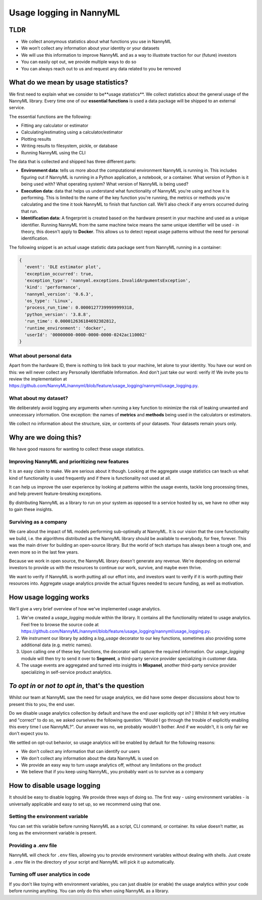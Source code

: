.. _usage_logging:

==========================
Usage logging in NannyML
==========================

TLDR
----

- We collect anonymous statistics about what functions you use in NannyML
- We won’t collect any information about your identity or your datasets
- We will use this information to improve NannyML and as a way to illustrate traction for our (future) investors
- You can easily opt out, we provide multiple ways to do so
- You can always reach out to us and request any data related to you be removed

What do we mean by usage statistics?
-------------------------------------

We first need to explain what we consider to be**usage statistics**. We collect statistics about the general
usage of the NannyML library. Every time one of our **essential functions** is used a data package will be
shipped to an external service.

The essential functions are the following:

- Fitting any calculator or estimator
- Calculating/estimating using a calculator/estimator
- Plotting results
- Writing results to filesystem, pickle, or database
- Running NannyML using the CLI

The data that is collected and shipped has three different parts:

- **Environment data**: tells us more about the computational environment NannyML is running in.
  This includes figuring out if NannyML is running in a Python application, a notebook, or a container.
  What version of Python is it being used with? What operating system? What version of NannyML is being used?
- **Execution data:** data that helps us understand what functionality of NannyML you're using and how it is performing.
  This is limited to the name of the key function you're running, the metrics or methods you're calculating and the
  time it took NannyML to finish that function call. We’ll also check if any errors occurred during that run.
- **Identification data:** A fingerprint is created based on the hardware present in your machine and used as a
  unique identifier. Running NannyML from the same machine twice means the same unique identifier will be used -
  in theory, this doesn't apply to **Docker**. This allows us to detect repeat usage patterns
  without the need for personal identification.

The following snippet is an actual usage statistic data package sent from NannyML running in a container:

.. code-block:: javascript

    {
      'event': 'DLE estimator plot',
      'exception_occurred': true,
      'exception_type': 'nannyml.exceptions.InvalidArgumentsException',
      'kind': 'performance',
      'nannyml_version': '0.6.3',
      'os_type': 'Linux',
      'process_run_time': 0.00001277399999999318,
      'python_version': '3.8.8',
      'run_time': 0.000012636184692382812,
      'runtime_environment': 'docker',
      'userId': '00000000-0000-0000-0000-0242ac110002'
    }

What about personal data
########################

Apart from the hardware ID, there is nothing to link back to your machine, let alone to your identity.
You have our word on this: we will never collect any Personally Identifiable Information.
And don't just take our word: verify it! We invite you to review the implementation at
https://github.com/NannyML/nannyml/blob/feature/usage_logging/nannyml/usage_logging.py.

What about my dataset?
######################

We deliberately avoid logging any arguments when running a key function to minimize the risk of leaking unwanted
and unnecessary information. One exception: the names of **metrics** and **methods** being used in the calculators or estimators.

We collect no information about the structure, size, or contents of your datasets. Your datasets remain yours only.


Why are we doing this?
----------------------

We have good reasons for wanting to collect these usage statistics.

Improving NannyML and prioritizing new features
###############################################

It is an easy claim to make. We are serious about it though. Looking at the aggregate usage statistics can teach us
what kind of functionality is used frequently and if there is functionality not used at all.

It can help us improve the user experience by looking at patterns within the usage events, tackle long processing times,
and help prevent feature-breaking exceptions.

By distributing NannyML as a library to run on your system as opposed to a service hosted by us,
we have no other way to gain these insights.

Surviving as a company
######################

We care about the impact of ML models performing sub-optimally at NannyML. It is our vision that the core functionality
we build, i.e. the algorithms distributed as the NannyML library should be available to everybody, for free, forever.
This was the main driver for building an open-source library. But the world of tech startups has always been a
tough one, and even more so in the last few years.

Because we work in open source, the NannyML library doesn't generate any revenue.
We're depending on external investors to provide us with the resources to continue our work, survive, and maybe even thrive.

We want to verify if NannyML is worth putting all our effort into, and investors want to verify if it is worth
putting their resources into. Aggregate usage analytics provide the actual figures needed to secure funding, as well as motivation.

How usage logging works
-----------------------

We'll give a very brief overview of how we've implemented usage analytics.

1. We've created a `usage_logging` module within the library. It contains all the functionality related to usage analytics.
   Feel free to browse the source code at https://github.com/NannyML/nannyml/blob/feature/usage_logging/nannyml/usage_logging.py.
2. We instrument our library by adding a `log_usage` decorator to our key functions, sometimes also providing some additional data (e.g. metric names).
3. Upon calling one of these key functions, the decorator will capture the required information. Our `usage_logging` module will then try to send it over
   to **Segment**, a third-party service provider specializing in customer data.
4. The usage events are aggregated and turned into insights in **Mixpanel**, another third-party service provider
   specializing in self-service product analytics.

.. image:: /_static/usage_logging_how_it_works.png


*To opt in* or *not to opt in*, that's the question
----------------------------------------------------

Whilst our team at NannyML saw the need for usage analytics, we did have some deeper discussions about how to present
this to you, the end user.

Do we disable usage analytics collection by default and have the end user explicitly opt in? ]
Whilst it felt very intuitive and "correct” to do so, we asked ourselves the following question.
“Would I go through the trouble of explicitly enabling this every time I use NannyML?".
Our answer was no, we probably wouldn't bother. And if we wouldn't, it is only fair we don't expect you to.

We settled on opt-out behavior, so usage analytics will be enabled by default for the following reasons:

- We don't collect any information that can identify our users
- We don't collect any information about the data NannyML is used on
- We provide an easy way to turn usage analytics off, without any limitations on the product
- We believe that if you keep using NannyML, you probably want us to survive as a company

How to disable usage logging
----------------------------

It should be easy to disable logging. We provide three ways of doing so.
The first way - using environment variables - is universally applicable and easy to set up, so we recommend using that one.

Setting the environment variable
#################################

You can set this variable before running NannyML as a script, CLI command, or container.
Its value doesn’t matter, as long as the environment variable is present.

.. code-block:: bash
    :caption: Disable usage analytics when running a Python script

    NML_DISABLE_USER_ANALYTICS=1 python my_monitoring_script_with_nannyml.py


.. code-block:: bash
    :caption: Disable usage analytics when using the CLI

    NML_DISABLE_USAGE_ANALYTICS=1 nml -c nann.yml run


.. code-block:: bash
    :caption: Disable usage analytics when using our Docker container

    docker run -e NML_DISABLE_USAGE_ANALYTICS=1 nannyml/nannyml


Providing a .env file
######################

NannyML will check for ``.env``  files, allowing you to provide environment variables without dealing with shells.
Just create a ``.env`` file in the directory of your script and NannyML will pick it up automatically.

.. code-block::
    :caption: A sample ``.env`` file that will disable usage logging

    NML_DISABLE_USAGE_LOGGING=1


Turning off user analytics in code
###################################

If you don't like toying with environment variables, you can just disable (or enable) the usage analytics within your
code before running anything. You can only do this when using NannyML as a library.


.. code-block:: python
    :caption: Disabling usage logging in code

    import nannyml as nml

    nml.disable_usage_logging()  # turn usage analytics off
    nml.enable_usage_logging()  # turn them back on
